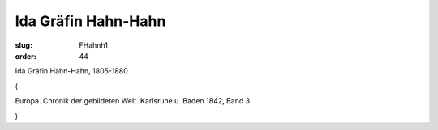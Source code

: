 Ida Gräfin Hahn-Hahn
====================

:slug: FHahnh1
:order: 44

Ida Gräfin Hahn-Hahn, 1805-1880

.. class:: source

  (

.. class:: source

  Europa. Chronik der gebildeten Welt. Karlsruhe u. Baden 1842, Band 3.

.. class:: source

  )
